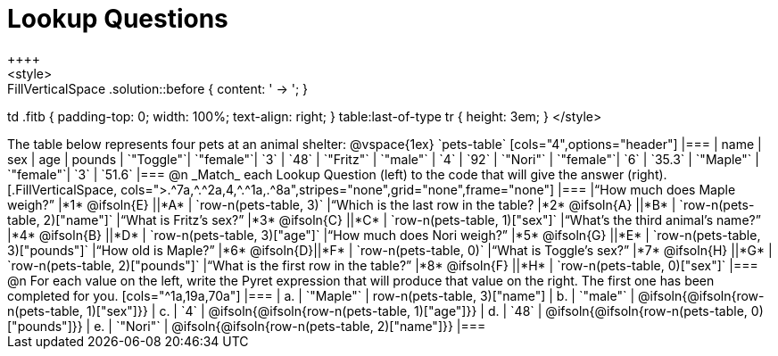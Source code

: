 = Lookup Questions
++++
<style>
.FillVerticalSpace .solution::before { content: ' → '; }
td .fitb { padding-top: 0; width: 100%; text-align: right; }
table:last-of-type tr { height: 3em; }
</style>
++++
The table below represents four pets at an animal shelter:

@vspace{1ex}

`pets-table`

[cols="4",options="header"]
|===

| name 		| sex 		| age | pounds
| `"Toggle"`| `"female"`| `3` | `48`
| `"Fritz"` | `"male"` 	| `4` | `92`
| `"Nori"` 	| `"female"`| `6` | `35.3`
| `"Maple"` | `"female"`| `3` | `51.6`
|===

@n _Match_ each Lookup Question (left) to the code that will give the answer (right).

[.FillVerticalSpace, cols=">.^7a,^.^2a,4,^.^1a,.^8a",stripes="none",grid="none",frame="none"]
|===
|“How much does Maple weigh?”
|*1* @ifsoln{E} ||*A*
| `row-n(pets-table, 3)`

|“Which is the last row in the table?
|*2* @ifsoln{A} ||*B*
| `row-n(pets-table, 2)["name"]`

|“What is Fritz’s sex?”
|*3* @ifsoln{C} ||*C*
| `row-n(pets-table, 1)["sex"]`

|“What’s the third animal’s name?”
|*4* @ifsoln{B} ||*D*
| `row-n(pets-table, 3)["age"]`

|“How much does Nori weigh?”
|*5* @ifsoln{G} ||*E*
| `row-n(pets-table, 3)["pounds"]`

|“How old is Maple?”
|*6* @ifsoln{D}||*F*
| `row-n(pets-table, 0)`

|“What is Toggle’s sex?”
|*7* @ifsoln{H} ||*G*
| `row-n(pets-table, 2)["pounds"]`

|“What is the first row in the table?”
|*8* @ifsoln{F} ||*H*
| `row-n(pets-table, 0)["sex"]`

|===

@n For each value on the left, write the Pyret expression that will produce that value on the right. The first one has been completed for you.

[cols="^1a,19a,70a"]
|===
| a. | `"Maple"`	| row-n(pets-table, 3)["name"]
| b. | `"male"`		| @ifsoln{@ifsoln{row-n(pets-table, 1)["sex"]}}
| c. | `4`			| @ifsoln{@ifsoln{row-n(pets-table, 1)["age"]}}
| d. | `48`			| @ifsoln{@ifsoln{row-n(pets-table, 0)["pounds"]}}
| e. | `"Nori"`		| @ifsoln{@ifsoln{row-n(pets-table, 2)["name"]}}
|===
